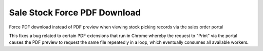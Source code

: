 Sale Stock Force PDF Download
=============================

Force PDF download instead of PDF preview when viewing stock picking records via the sales order portal

This fixes a bug related to certain PDF extensions that run in Chrome whereby the request to "Print" via the portal causes the PDF preview to request the same file repeatedly in a loop, which eventually consumes all available workers.

